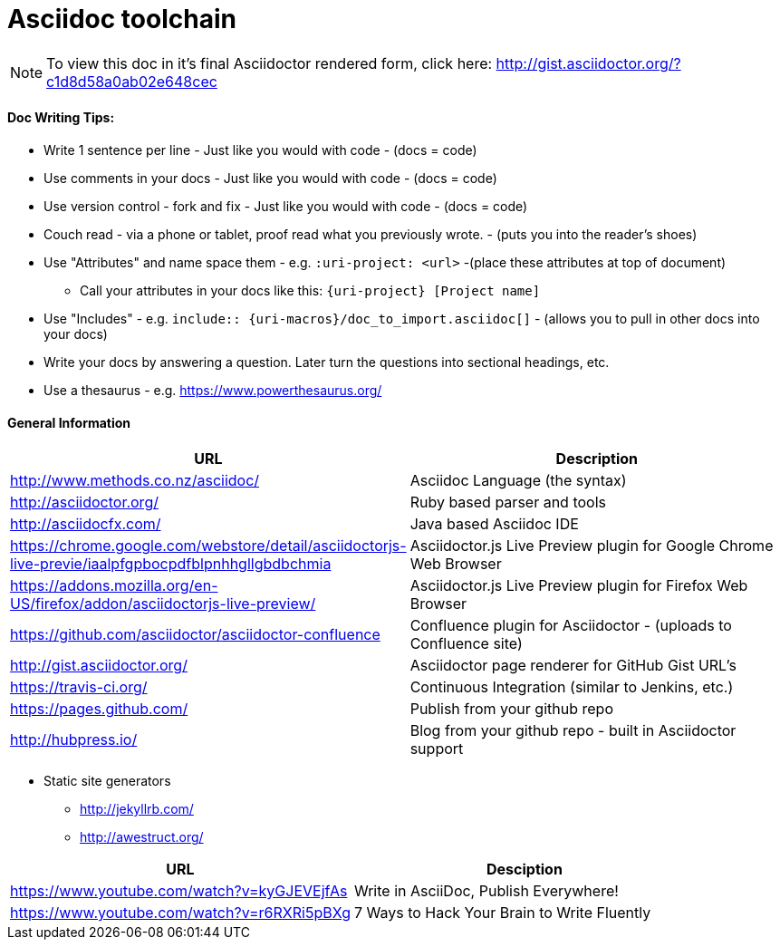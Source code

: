 = Asciidoc toolchain

[NOTE]
To view this doc in it's final Asciidoctor rendered form, click here: http://gist.asciidoctor.org/?c1d8d58a0ab02e648cec

==== Doc Writing Tips:
* Write 1 sentence per line - Just like you would with code - (docs = code)
* Use comments in your docs - Just like you would with code - (docs = code)
* Use version control - fork and fix - Just like you would with code - (docs = code)
* Couch read - via a phone or tablet, proof read what you previously wrote. - (puts you into the reader's shoes)
* Use "Attributes" and name space them - e.g. `:uri-project: <url>` -(place these attributes at top of document)
** Call your attributes in your docs like this: `{uri-project} [Project name]`
* Use "Includes" - e.g. `include:: {uri-macros}/doc_to_import.asciidoc[]` - (allows you to pull in other docs into your docs)
* Write your docs by answering a question. Later turn the questions into sectional headings, etc.
* Use a thesaurus - e.g. https://www.powerthesaurus.org/

==== General Information

|===
| URL | Description

| http://www.methods.co.nz/asciidoc/ | Asciidoc Language (the syntax)
| http://asciidoctor.org/ | Ruby based parser and tools
| http://asciidocfx.com/ | Java based Asciidoc IDE
| https://chrome.google.com/webstore/detail/asciidoctorjs-live-previe/iaalpfgpbocpdfblpnhhgllgbdbchmia |Asciidoctor.js Live Preview plugin for Google Chrome Web Browser
| https://addons.mozilla.org/en-US/firefox/addon/asciidoctorjs-live-preview/ | Asciidoctor.js Live Preview plugin for Firefox Web Browser
| https://github.com/asciidoctor/asciidoctor-confluence | Confluence plugin for Asciidoctor - (uploads to Confluence site)
| http://gist.asciidoctor.org/ | Asciidoctor page renderer for GitHub Gist URL's
| https://travis-ci.org/ | Continuous Integration (similar to Jenkins, etc.)
| https://pages.github.com/ | Publish from your github repo
| http://hubpress.io/ | Blog from your github repo - built in Asciidoctor support
|===

* Static site generators
** http://jekyllrb.com/
** http://awestruct.org/

|===
| URL | Desciption

| https://www.youtube.com/watch?v=kyGJEVEjfAs | Write in AsciiDoc, Publish Everywhere!
| https://www.youtube.com/watch?v=r6RXRi5pBXg | 7 Ways to Hack Your Brain to Write Fluently
|===

